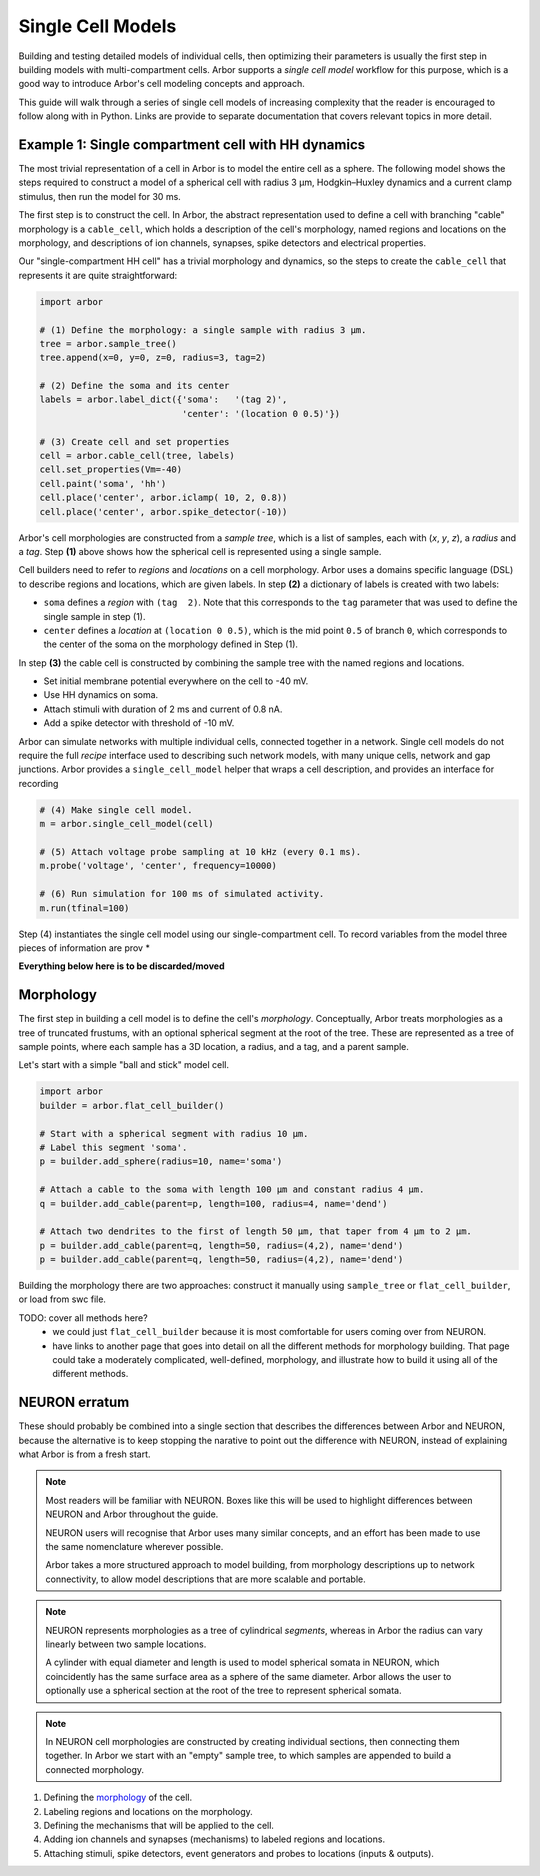 .. _single:

Single Cell Models
==================

Building and testing detailed models of individual cells, then optimizing their parameters
is usually the first step in building models with multi-compartment cells.
Arbor supports a *single cell model* workflow for this purpose, which is a good way to
introduce Arbor's cell modeling concepts and approach.

This guide will walk through a series of single cell models of increasing
complexity that the reader is encouraged to follow along with in Python. Links
are provide to separate documentation that covers relevant topics in more detail.

.. _single_soma:

Example 1: Single compartment cell with HH dynamics
----------------------------------------------------

The most trivial representation of a cell in Arbor is to model the entire cell as a sphere.
The following model shows the steps required to construct a model of a spherical cell with
radius 3 μm, Hodgkin–Huxley dynamics and a current clamp stimulus, then run the model for
30 ms.

The first step is to construct the cell. In Arbor, the abstract representation used to define
a cell with branching "cable" morphology is a ``cable_cell``, which holds a description
of the cell's morphology, named regions and locations on the morphology, and descriptions of
ion channels, synapses, spike detectors and electrical properties.

Our "single-compartment HH cell" has a trivial morphology and dynamics, so the steps to
create the ``cable_cell`` that represents it are quite straightforward:

.. code-block:: python

    import arbor

    # (1) Define the morphology: a single sample with radius 3 μm.
    tree = arbor.sample_tree()
    tree.append(x=0, y=0, z=0, radius=3, tag=2)

    # (2) Define the soma and its center
    labels = arbor.label_dict({'soma':   '(tag 2)',
                               'center': '(location 0 0.5)'})

    # (3) Create cell and set properties
    cell = arbor.cable_cell(tree, labels)
    cell.set_properties(Vm=-40)
    cell.paint('soma', 'hh')
    cell.place('center', arbor.iclamp( 10, 2, 0.8))
    cell.place('center', arbor.spike_detector(-10))

Arbor's cell morphologies are constructed from a *sample tree*, which is a list of
samples, each with (*x*, *y*, *z*), a *radius* and a *tag*.
Step **(1)** above shows how the spherical cell is represented using a single sample.

Cell builders need to refer to *regions* and *locations* on a cell morphology.
Arbor uses a domains specific language (DSL) to describe regions and locations,
which are given labels. In step **(2)** a dictionary of labels is created
with two labels:

* ``soma`` defines a *region* with ``(tag  2)``. Note that this corresponds to the ``tag`` parameter that was used to define the single sample in step (1).
* ``center`` defines a *location* at ``(location 0 0.5)``, which is the mid point ``0.5`` of branch ``0``, which corresponds to the center of the soma on the morphology defined in Step (1).

In step **(3)** the cable cell is constructed by combining the sample tree with
the named regions and locations.

* Set initial membrane potential everywhere on the cell to -40 mV.
* Use HH dynamics on soma.
* Attach stimuli with duration of 2 ms and current of 0.8 nA.
* Add a spike detector with threshold of -10 mV.

Arbor can simulate networks with multiple individual cells, connected together in a network.
Single cell models do not require the full *recipe* interface used to describing such
network models, with many unique cells, network and gap junctions.
Arbor provides a ``single_cell_model`` helper that wraps a cell description, and provides
an interface for recording 


.. code-block:: python

    # (4) Make single cell model.
    m = arbor.single_cell_model(cell)

    # (5) Attach voltage probe sampling at 10 kHz (every 0.1 ms).
    m.probe('voltage', 'center', frequency=10000)

    # (6) Run simulation for 100 ms of simulated activity.
    m.run(tfinal=100)

Step (4) instantiates the single cell model using our single-compartment cell.
To record variables from the model three pieces of information are prov
* 


**Everything below here is to be discarded/moved**

.. _single_morpho:

Morphology
----------

The first step in building a cell model is to define the cell's *morphology*.
Conceptually, Arbor treats morphologies as a tree of truncated frustums, with
an optional spherical segment at the root of the tree.
These are represented as a tree of sample points, where each sample has a 3D location,
a radius, and a tag, and a parent sample.

Let's start with a simple "ball and stick" model cell.

.. container:: example-code

    .. code-block:: python

        import arbor
        builder = arbor.flat_cell_builder()

        # Start with a spherical segment with radius 10 μm.
        # Label this segment 'soma'.
        p = builder.add_sphere(radius=10, name='soma')

        # Attach a cable to the soma with length 100 μm and constant radius 4 μm.
        q = builder.add_cable(parent=p, length=100, radius=4, name='dend')

        # Attach two dendrites to the first of length 50 μm, that taper from 4 μm to 2 μm.
        p = builder.add_cable(parent=q, length=50, radius=(4,2), name='dend')
        p = builder.add_cable(parent=q, length=50, radius=(4,2), name='dend')


Building the morphology there are two approaches: construct it manually using
``sample_tree`` or ``flat_cell_builder``, or load from swc file.

TODO: cover all methods here?
    - we could just ``flat_cell_builder`` because it is most comfortable for
      users coming over from NEURON.
    - have links to another page that goes into detail on all the different
      methods for morphology building. That page could take a moderately
      complicated, well-defined, morphology, and illustrate how to build
      it using all of the different methods.

NEURON erratum
------------------------------

These should probably be combined into a single section that describes the differences
between Arbor and NEURON, because the alternative is to keep stopping the
narative to point out the difference with NEURON, instead of explaining what
Arbor is from a fresh start.

.. note::
    Most readers will be familiar with NEURON. Boxes like this
    will be used to highlight differences between NEURON and Arbor
    throughout the guide.

    NEURON users will recognise that Arbor uses many similar concepts, and
    an effort has been made to use the same nomenclature wherever possible.

    Arbor takes a more structured approach to model building,
    from morphology descriptions up to network connectivity, to allow model
    descriptions that are more scalable and portable.

.. note::
    NEURON represents morphologies as a tree of cylindrical *segments*, whereas
    in Arbor the radius can vary linearly between two sample locations.

    A cylinder with equal diameter and length is used to model spherical somata
    in NEURON, which coincidently has the same surface area as a sphere of the same diameter.
    Arbor allows the user to optionally use a spherical section at the root
    of the tree to represent spherical somata.

.. note::
    In NEURON cell morphologies are constructed by creating individual sections,
    then connecting them together. In Arbor we start with an "empty"
    sample tree, to which samples are appended to build a connected morphology.

1. Defining the `morphology <single_morpho_>`_ of the cell.
2. Labeling regions and locations on the morphology.
3. Defining the mechanisms that will be applied to the cell.
4. Adding ion channels and synapses (mechanisms) to labeled regions and locations.
5. Attaching stimuli, spike detectors, event generators and probes to locations (inputs & outputs).

